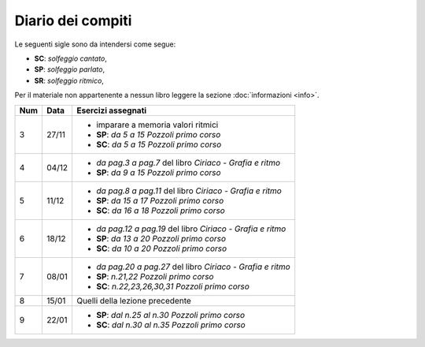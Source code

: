 Diario dei compiti
==================

Le seguenti sigle sono da intendersi come segue:

* **SC**: *solfeggio cantato*,
* **SP**: *solfeggio parlato*,
* **SR**: *solfeggio ritmico*,

Per il materiale non appartenente a nessun libro leggere la sezione :doc:`informazioni <info>`.

.. table:: 

    +-----+-------+-------------------------------------------------------------+
    | Num | Data  |                     Esercizi assegnati                      |
    +=====+=======+=============================================================+
    | 3   | 27/11 | * imparare a memoria valori ritmici                         |
    |     |       | * **SP**: *da 5 a 15* `Pozzoli primo corso`                 |
    |     |       | * **SC**: *da 5 a 15* `Pozzoli primo corso`                 |
    +-----+-------+-------------------------------------------------------------+
    | 4   | 04/12 | * *da pag.3 a pag.7* del libro `Ciriaco - Grafia e ritmo`   |
    |     |       | * **SP**: *da 9 a 15* `Pozzoli primo corso`                 |
    +-----+-------+-------------------------------------------------------------+
    | 5   | 11/12 | * *da pag.8 a pag.11* del libro `Ciriaco - Grafia e ritmo`  |
    |     |       | * **SP**: *da 15 a 17* `Pozzoli primo corso`                |
    |     |       | * **SC**: *da 16 a 18* `Pozzoli primo corso`                |
    +-----+-------+-------------------------------------------------------------+
    | 6   | 18/12 | * *da pag.12 a pag.19* del libro `Ciriaco - Grafia e ritmo` |
    |     |       | * **SP**: *da 13 a 20* `Pozzoli primo corso`                |
    |     |       | * **SC**: *da 10 a 20* `Pozzoli primo corso`                |
    +-----+-------+-------------------------------------------------------------+
    | 7   | 08/01 | * *da pag.20 a pag.27* del libro `Ciriaco - Grafia e ritmo` |
    |     |       | * **SP**: *n.21,22* `Pozzoli primo corso`                   |
    |     |       | * **SC**: *n.22,23,26,30,31* `Pozzoli primo corso`          |
    +-----+-------+-------------------------------------------------------------+
    | 8   | 15/01 | Quelli della lezione precedente                             |
    +-----+-------+-------------------------------------------------------------+
    | 9   | 22/01 | * **SP**: *dal n.25 al n.30* `Pozzoli primo corso`          |
    |     |       | * **SC**: *dal n.30 al n.35* `Pozzoli primo corso`          |
    +-----+-------+-------------------------------------------------------------+